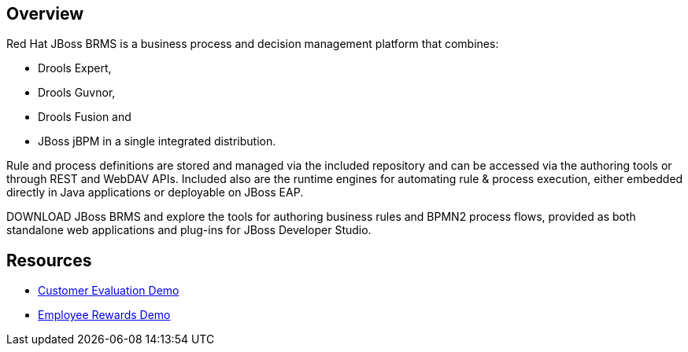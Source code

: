 :awestruct-layout: product-overview

== Overview

Red Hat JBoss BRMS is a business process and decision management platform that combines:

- Drools Expert,
- Drools Guvnor,
- Drools Fusion and
- JBoss jBPM in a single integrated distribution.

Rule and process definitions are stored and managed via the included repository and can be accessed via the authoring tools or through REST and WebDAV APIs.  Included also are the runtime engines for automating rule & process execution, either embedded directly in Java applications or deployable on JBoss EAP.

DOWNLOAD JBoss BRMS and explore the tools for authoring business rules and BPMN2 process flows, provided as both standalone web applications and plug-ins for JBoss Developer Studio.  

== Resources

- http://www.schabell.org/2013/01/jboss-brms-customer-evaluation-demo-update.html[Customer Evaluation Demo]
- http://www.schabell.org/2013/01/jboss-brms-rewards-demo-update.html[Employee Rewards Demo]


